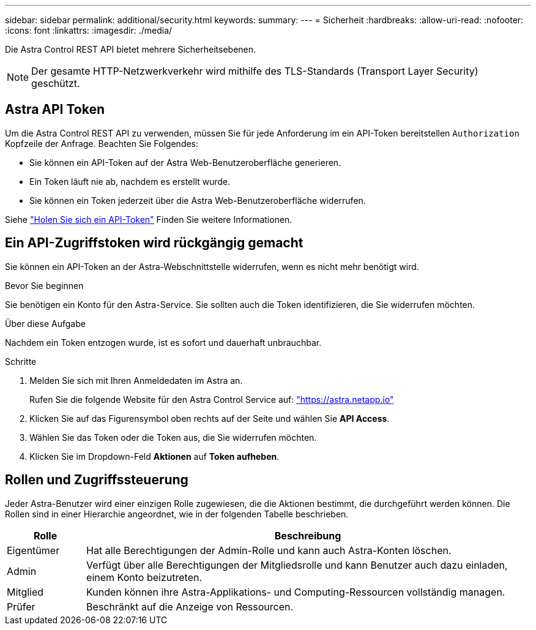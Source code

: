 ---
sidebar: sidebar 
permalink: additional/security.html 
keywords:  
summary:  
---
= Sicherheit
:hardbreaks:
:allow-uri-read: 
:nofooter: 
:icons: font
:linkattrs: 
:imagesdir: ./media/


[role="lead"]
Die Astra Control REST API bietet mehrere Sicherheitsebenen.


NOTE: Der gesamte HTTP-Netzwerkverkehr wird mithilfe des TLS-Standards (Transport Layer Security) geschützt.



== Astra API Token

Um die Astra Control REST API zu verwenden, müssen Sie für jede Anforderung im ein API-Token bereitstellen `Authorization` Kopfzeile der Anfrage. Beachten Sie Folgendes:

* Sie können ein API-Token auf der Astra Web-Benutzeroberfläche generieren.
* Ein Token läuft nie ab, nachdem es erstellt wurde.
* Sie können ein Token jederzeit über die Astra Web-Benutzeroberfläche widerrufen.


Siehe link:../get-started/get_api_token.html["Holen Sie sich ein API-Token"] Finden Sie weitere Informationen.



== Ein API-Zugriffstoken wird rückgängig gemacht

Sie können ein API-Token an der Astra-Webschnittstelle widerrufen, wenn es nicht mehr benötigt wird.

.Bevor Sie beginnen
Sie benötigen ein Konto für den Astra-Service. Sie sollten auch die Token identifizieren, die Sie widerrufen möchten.

.Über diese Aufgabe
Nachdem ein Token entzogen wurde, ist es sofort und dauerhaft unbrauchbar.

.Schritte
. Melden Sie sich mit Ihren Anmeldedaten im Astra an.
+
Rufen Sie die folgende Website für den Astra Control Service auf: https://astra.netapp.io/["https://astra.netapp.io"^]

. Klicken Sie auf das Figurensymbol oben rechts auf der Seite und wählen Sie *API Access*.
. Wählen Sie das Token oder die Token aus, die Sie widerrufen möchten.
. Klicken Sie im Dropdown-Feld *Aktionen* auf *Token aufheben*.




== Rollen und Zugriffssteuerung

Jeder Astra-Benutzer wird einer einzigen Rolle zugewiesen, die die Aktionen bestimmt, die durchgeführt werden können. Die Rollen sind in einer Hierarchie angeordnet, wie in der folgenden Tabelle beschrieben.

[cols="15,85"]
|===
| Rolle | Beschreibung 


| Eigentümer | Hat alle Berechtigungen der Admin-Rolle und kann auch Astra-Konten löschen. 


| Admin | Verfügt über alle Berechtigungen der Mitgliedsrolle und kann Benutzer auch dazu einladen, einem Konto beizutreten. 


| Mitglied | Kunden können ihre Astra-Applikations- und Computing-Ressourcen vollständig managen. 


| Prüfer | Beschränkt auf die Anzeige von Ressourcen. 
|===